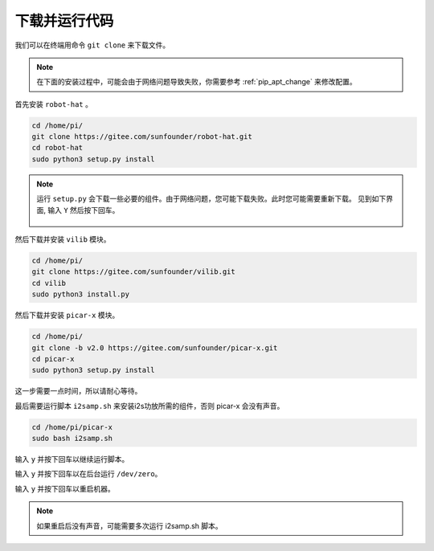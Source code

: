 下载并运行代码
============================

我们可以在终端用命令 ``git clone`` 来下载文件。

.. note:: 

    在下面的安装过程中，可能会由于网络问题导致失败，你需要参考 :ref:`pip_apt_change` 来修改配置。

首先安装 ``robot-hat`` 。

.. raw:: html

    <run></run>

.. code-block::

    cd /home/pi/
    git clone https://gitee.com/sunfounder/robot-hat.git
    cd robot-hat
    sudo python3 setup.py install

.. note::
    运行 ``setup.py`` 会下载一些必要的组件。由于网络问题，您可能下载失败。此时您可能需要重新下载。
    见到如下界面, 输入 ``Y`` 然后按下回车。
	
	.. image:: img/dowload_code.png

然后下载并安装 ``vilib`` 模块。

.. raw:: html

    <run></run>

.. code-block::

    cd /home/pi/
    git clone https://gitee.com/sunfounder/vilib.git
    cd vilib
    sudo python3 install.py

然后下载并安装 ``picar-x`` 模块。

.. raw:: html

    <run></run>

.. code-block::

    cd /home/pi/
    git clone -b v2.0 https://gitee.com/sunfounder/picar-x.git
    cd picar-x
    sudo python3 setup.py install

这一步需要一点时间，所以请耐心等待。

最后需要运行脚本 ``i2samp.sh`` 来安装i2s功放所需的组件，否则 picar-x 会没有声音。

.. raw:: html

    <run></run>

.. code-block::

    cd /home/pi/picar-x
    sudo bash i2samp.sh
	
.. image:: img/i2s.png

输入 ``y`` 并按下回车以继续运行脚本。

.. image:: img/i2s2.png

输入 ``y`` 并按下回车以在后台运行 ``/dev/zero``。

.. image:: img/i2s3.png

输入 ``y`` 并按下回车以重启机器。

.. note::
    如果重启后没有声音，可能需要多次运行 i2samp.sh 脚本。